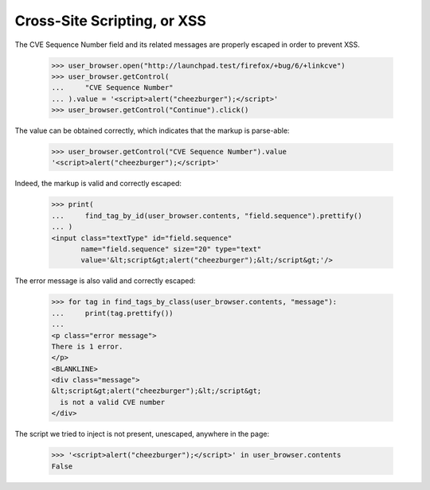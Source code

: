 Cross-Site Scripting, or XSS
----------------------------

The CVE Sequence Number field and its related messages are properly
escaped in order to prevent XSS.

    >>> user_browser.open("http://launchpad.test/firefox/+bug/6/+linkcve")
    >>> user_browser.getControl(
    ...     "CVE Sequence Number"
    ... ).value = '<script>alert("cheezburger");</script>'
    >>> user_browser.getControl("Continue").click()

The value can be obtained correctly, which indicates that the markup
is parse-able:

    >>> user_browser.getControl("CVE Sequence Number").value
    '<script>alert("cheezburger");</script>'

Indeed, the markup is valid and correctly escaped:

    >>> print(
    ...     find_tag_by_id(user_browser.contents, "field.sequence").prettify()
    ... )
    <input class="textType" id="field.sequence"
           name="field.sequence" size="20" type="text"
           value='&lt;script&gt;alert("cheezburger");&lt;/script&gt;'/>

The error message is also valid and correctly escaped:

    >>> for tag in find_tags_by_class(user_browser.contents, "message"):
    ...     print(tag.prettify())
    ...
    <p class="error message">
    There is 1 error.
    </p>
    <BLANKLINE>
    <div class="message">
    &lt;script&gt;alert("cheezburger");&lt;/script&gt;
      is not a valid CVE number
    </div>

The script we tried to inject is not present, unescaped, anywhere in
the page:

    >>> '<script>alert("cheezburger");</script>' in user_browser.contents
    False
